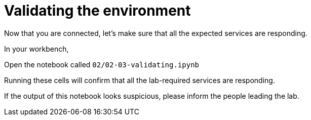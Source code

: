 = Validating the environment

Now that you are connected, let's make sure that all the expected services are responding.

In your workbench,

Open the notebook called `02/02-03-validating.ipynb`

Running these cells will confirm that all the lab-required services are responding.

If the output of this notebook looks suspicious, please inform the people leading the lab.
